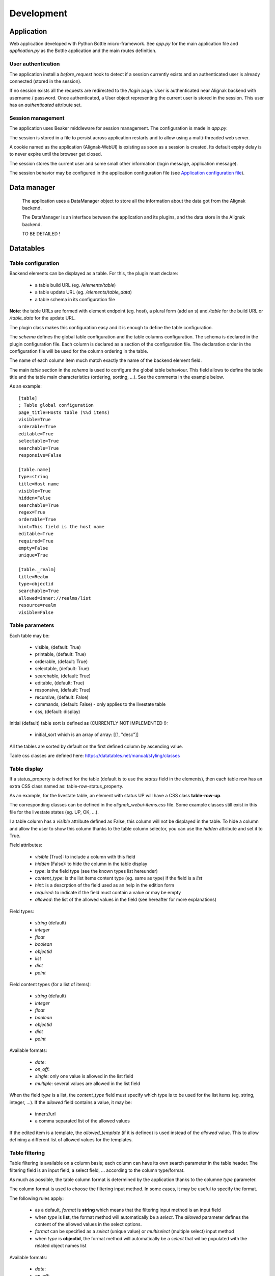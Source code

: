 .. raw:: LaTeX

    \newpage

.. _develop:

Development
===========

Application
-----------

Web application developed with Python Bottle micro-framework. See `app.py` for the main application file and `application.py` as the Bottle application and the main routes definition.

User authentication
~~~~~~~~~~~~~~~~~~~

The application install a *before_request* hook to detect if a session currently exists and an authenticated user is already connected (stored in the session).

If no session exists all the requests are redirected to the */login* page.
User is authenticated near Alignak backend with username / password.
Once authenticated, a User object representing the current user is stored in the session.
This user has an *authenticated* attribute set.


Session management
~~~~~~~~~~~~~~~~~~

The application uses Beaker middleware for session management. The configuration is made in `app.py`.

The session is stored in a file to persist across application restarts and to allow using a multi-threaded web server.

A cookie named as the application (Alignak-WebUI) is existing as soon as a session is created. Its default expiry delay is to never expire until the browser get closed.

The session stores the current user and some small other information (login message, application message).

The session behavior may be configured in the application configuration file (see `Application configuration file <_configuration_application>`_).


Data manager
------------
 The application uses a DataManager object to store all the information about the data got from the Alignak backend.

 The DataManager is an interface between the application and its plugins, and the data store in the Alignak backend.

 TO BE DETAILED !


Datatables
----------
Table configuration
~~~~~~~~~~~~~~~~~~~

Backend elements can be displayed as a table. For this, the plugin must declare:

    - a table build URL (eg. `/elements/table`)
    - a table update URL (eg. `/elements/table_data`)
    - a table schema in its configuration file

**Note**: the table URLs are formed with element endpoint (eg. host), a plural form (add an s) and `/table` for the build URL or `/table_data` for the update URL.

The plugin class makes this configuration easy and it is enough to define the table configuration.

The *schema* defines the global table configuration and the table columns configuration. The schema is declared in the plugin configuration file.
Each column is declared as a section of the configuration file.  The declaration order in the configuration file will be used for the column ordering in the table.

The name of each column item much match exactly the name of the backend element field.

The main `table` section in the *schema* is used to configure the global table behaviour. This field allows to define the table title and the table main characteristics (ordering, sorting, ...). See the comments in the example below.

As an example::

        [table]
        ; Table global configuration
        page_title=Hosts table (%%d items)
        visible=True
        orderable=True
        editable=True
        selectable=True
        searchable=True
        responsive=False

        [table.name]
        type=string
        title=Host name
        visible=True
        hidden=False
        searchable=True
        regex=True
        orderable=True
        hint=This field is the host name
        editable=True
        required=True
        empty=False
        unique=True

        [table._realm]
        title=Realm
        type=objectid
        searchable=True
        allowed=inner://realms/list
        resource=realm
        visible=False


Table parameters
~~~~~~~~~~~~~~~~

Each table may be:

    - visible, (default: True)
    - printable, (default: True)
    - orderable, (default: True)
    - selectable, (default: True)
    - searchable, (default: True)
    - editable, (default: True)
    - responsive, (default: True)
    - recursive, (default: False)
    - commands, (default: False) - only applies to the livestate table
    - css, (default: display)

Initial (default) table sort is defined as (CURRENTLY NOT IMPLEMENTED !):

    - initial_sort which is an array of array: [[1, "desc"]]

All the tables are sorted by default on the first defined column by ascending value.

Table css classes are defined here: https://datatables.net/manual/styling/classes


Table display
~~~~~~~~~~~~~

If a status_property is defined for the table (default is to use the `status` field in the elements), then each table row has an extra CSS class named as: table-row-status_property.

As an example, for the livestate table, an element with status UP will have a CSS class **table-row-up**.

The corresponding classes can be defined in the *alignak_webui-items.css* file. Some example classes still exist in this file for the livestate states (eg. UP, OK, ...).

I a table column has a `visible` attribute defined as False, this column will not be displayed in the table.
To hide a column and allow the user to show this column thanks to the table column selector, you can use the `hidden` attribute and set it to True.


Field attributes:

    - `visible` (True): to include a column with this field
    - `hidden` (False): to hide the column in the table display

    - `type`: is the field type (see the known types list hereunder)
    - `content_type`: is the list items content type (eg. same as type) if the field is a *list*
    - `hint`: is a descrption of the field used as an help in the edition form
    - `required`: to indicate if the field must contain a value or may be empty
    - `allowed`: the list of the allowed values in the field (see hereafter for more explanations)

Field types:

    - `string` (default)
    - `integer`
    - `float`
    - `boolean`
    - `objectid`
    - `list`
    - `dict`
    - `point`

Field content types (for a list of items):

    - `string` (default)
    - `integer`
    - `float`
    - `boolean`
    - `objectid`
    - `dict`
    - `point`

Available formats:

    - `date`:
    - `on_off`:
    - `single`: only one value is allowed in the list field
    - `multiple`: several values are allowed in the list field

When the field `type` is a list, the `content_type` field must specify which type is to be used for the list items (eg. string, integer, ...).
If the `allowed` field contains a value, it may be:

    - inner://url
    - a comma separated list of the allowed values

If the edited item is a template, the `allowed_template` (if it is defined) is used instead of the `allowed` value. This to allow defining a different list of allowed values for the templates.

Table filtering
~~~~~~~~~~~~~~~

Table filtering is available on a column basis; each column can have its own search parameter in the table header. The filtering field is an input field, a select field, ... according to the column type/format.


As much as possible, the table column format is determined by the application thanks to the columne *type* parameter.

The column format is used to choose the filtering input method. In some cases, it may be useful to specify the format.

The following rules apply:

    - as a default, *format* is **string** which means that the filtering input method is an input field

    - when *type* is **list**, the format method will automatically be a *select*. The *allowed* parameter defines the content of the allowed values in the select options.
    - *format* can be specified as a *select* (unique value) or *multiselect* (multiple select) input method
    - when *type* is **objectid**, the format method will automatically be a *select* that wil be populated with the related object names list

Available formats:

    - `date`:
    - `on_off`:
    - `select`:
    - `multiselect`:



The data backend search is made with an AND operator on all the provided values. Furthermore, each column has a *regex* parameter. This parameter indicates wether the search is an exact (False) or loose (True) match on the data value.

The table filtering is stored in the user's preferences to be restored the next time the page is refreshed or browsed.

A table button indicates if some filters are activated and also allows to clear the currently applied filters.

Web UI pages displaying a datatable can receive an URL parameter to influence the data filtering. If the *search* query parameter is present in the URL it takes precedence over the existing column filtering. As of it, the user can request a specific table filter that will be used instead of the saved filtering.

On table loading, the filtering logic is as follows:
    - restore previously saved state
    - if no URL filtering is present, restore filters from saved state
    - if URL filtering is present, clear table filtering and apply URL filtering

The URL filtering parameter *search* has a very simple syntax:
    - `?search=` to clear all the table filters
    - `?search=name:value` to search for `value` in the column `name`
    - `?search=name:value name2:value2` to search for `value` in the column `name` and `value2` in `name2`

Some examples:
    - livestate hosts UP: `search=type:host state:UP`
    - livestate hosts DOWN: `search=type:host state:DOWN`
    - livestate services WARNING: `search=type:service state:WARNING` or `search=type:service state_id:1`
    - livestate hosts/services OK/UP: `search=state_id:0`
    - livestate elements business impact high: `search=business_impact:5`



HTML templates
--------------

 TO BE EXPLAINED !

Debug mode
~~~~~~~~~~
Many templates declare a local `debug` variable that will display extra information. Simply declare this variable as True (eg. `%setdefault('debug', True)`). Debug information panels have a *bug* icon ;)

Some specific templates for debug mode:

    - layout.tpl, will display all the HTTP request information
    - _actionbar.tpl will display all the widgets available for dashboard and external access

Good practices
~~~~~~~~~~~~~~

From Python to javascript, main javascript variables are declared in layout.tpl to be available for every HTML and Javascript files.



.. _develop_ui_design:

Application UI design
---------------------

The application User Interface design is based upon Google Material Design served by the Bootstrap Material Design project (https://github.com/FezVrasta/bootstrap-material-design). This project has been forked in the Alignak monitoring contrib organization on our github to make some modifications for the Web UI layout.

The default CSS can be changed and rebuilt from the project LESS files.

On a Linux Ubuntu:
::

    sudo apt-get install nodejs-legacy
    sudo apt-get install npm
    sudo apt-get install node-less

    sudo npm install bower -g
    sudo npm install -g grunt-cli

    git clone https://github.com/Alignak-monitoring-contrib/bootstrap-material-design
    cd bootstrap-material-design/
    npm install && bower install

    # Colors are defined in less/_colors.less
    # Change variables in less/_variables.less

    grunt less      # Rebuild CSS files in dist/css
    grunt cssmin    # Minify CSS files in dist/css


Once the new CSS files are built copy the content of the dist/css directory into the
htdocs/css/material directory of the WebUI.

